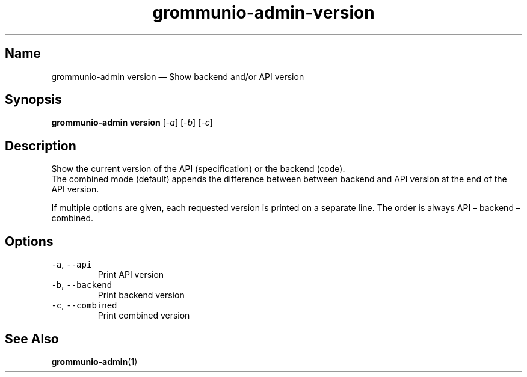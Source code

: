 .\" Automatically generated by Pandoc 2.17.1.1
.\"
.\" Define V font for inline verbatim, using C font in formats
.\" that render this, and otherwise B font.
.ie "\f[CB]x\f[]"x" \{\
. ftr V B
. ftr VI BI
. ftr VB B
. ftr VBI BI
.\}
.el \{\
. ftr V CR
. ftr VI CI
. ftr VB CB
. ftr VBI CBI
.\}
.TH "grommunio-admin-version" "1" "" "" ""
.hy
.SH Name
.PP
grommunio-admin version \[em] Show backend and/or API version
.SH Synopsis
.PP
\f[B]grommunio-admin version\f[R] [\f[I]-a\f[R]] [\f[I]-b\f[R]]
[\f[I]-c\f[R]]
.SH Description
.PP
Show the current version of the API (specification) or the backend
(code).
.PD 0
.P
.PD
The combined mode (default) appends the difference between between
backend and API version at the end of the API version.
.PP
If multiple options are given, each requested version is printed on a
separate line.
The order is always API \[en] backend \[en] combined.
.SH Options
.TP
\f[V]-a\f[R], \f[V]--api\f[R]
Print API version
.TP
\f[V]-b\f[R], \f[V]--backend\f[R]
Print backend version
.TP
\f[V]-c\f[R], \f[V]--combined\f[R]
Print combined version
.SH See Also
.PP
\f[B]grommunio-admin\f[R](1)
